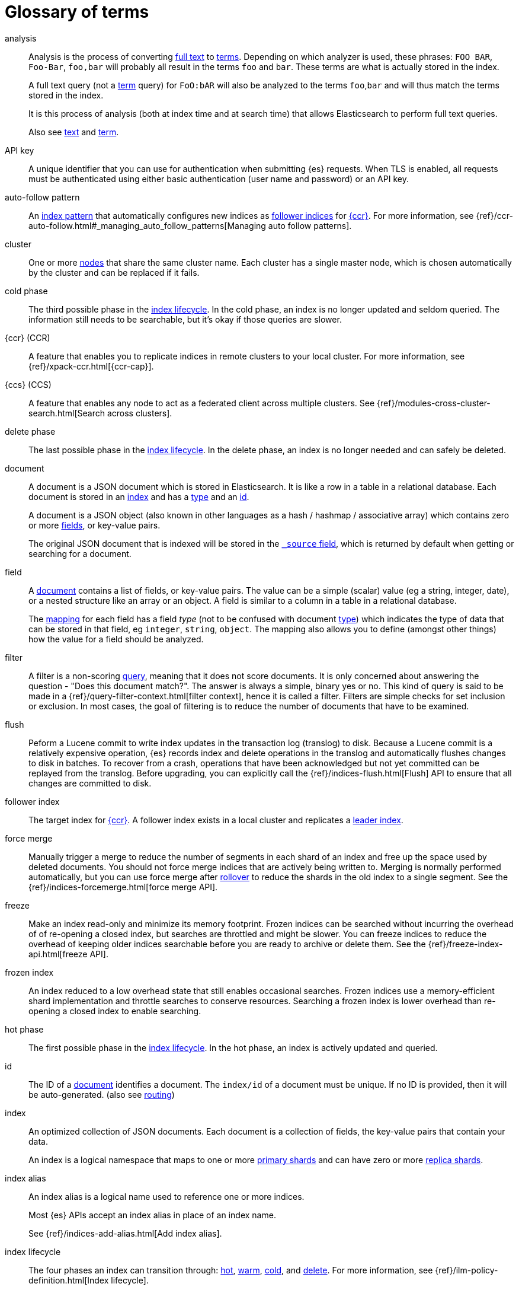 [glossary]
[[glossary]]
= Glossary of terms

[glossary]
[[glossary-analysis]] analysis ::
+
--
// tag::analysis-def[]
Analysis is the process of converting <<glossary-text,full text>> to
<<glossary-term,terms>>. Depending on which analyzer is used, these phrases:
`FOO BAR`, `Foo-Bar`, `foo,bar` will probably all result in the
terms `foo` and `bar`. These terms are what is actually stored in
the index.

A full text query (not a <<glossary-term,term>> query) for `FoO:bAR` will
also be analyzed to the terms `foo`,`bar` and will thus match the
terms stored in the index.

It is this process of analysis (both at index time and at search time)
that allows Elasticsearch to perform full text queries.

Also see <<glossary-text,text>> and <<glossary-term,term>>.
// end::analysis-def[]
--

[[glossary-api-key]] API key ::
// tag::api-key-def[]
A unique identifier that you can use for authentication when submitting {es} requests. 
When TLS is enabled, all requests must be authenticated using either basic authentication 
(user name and password) or an API key.
// end::api-key-def[]


[[glossary-auto-follow-pattern]] auto-follow pattern ::
// tag::auto-follow-pattern-def[]
An <<glossary-index-pattern,index pattern>> that automatically configures new indices as 
<<glossary-follower-index,follower indices>> for <<glossary-ccr,{ccr}>>.
For more information, see {ref}/ccr-auto-follow.html#_managing_auto_follow_patterns[Managing auto follow patterns].
// end::auto-follow-pattern-def[]

[[glossary-cluster]] cluster ::
// tag::cluster-def[]
One or more <<glossary-node,nodes>> that share the
same cluster name. Each cluster has a single master node, which is
chosen automatically by the cluster and can be replaced if it fails.
// end::cluster-def[]

[[glossary-cold-phase]] cold phase ::
// tag::cold-phase-def[]
The third possible phase in the <<glossary-index-lifecycle,index lifecycle>>. 
In the cold phase, an index is no longer updated and seldom queried. 
The information still needs to be searchable, but it’s okay if those queries are slower.
// end::cold-phase-def[]

[[glossary-ccr]] {ccr} (CCR)::
// tag::ccr-def[]
A feature that enables you to replicate indices in remote clusters to your
local cluster. For more information, see 
{ref}/xpack-ccr.html[{ccr-cap}].  
// end::ccr-def[]
  
[[glossary-ccs]] {ccs} (CCS)::
// tag::ccs-def[]
A feature that enables any node to act as a federated client across
multiple clusters.
See {ref}/modules-cross-cluster-search.html[Search across clusters].
// end::ccs-def[]

[[glossary-delete-phase]] delete phase ::
// tag::delete-phase-def[]
The last possible phase in the <<glossary-index-lifecycle,index lifecycle>>. 
In the delete phase, an index is no longer needed and can safely be deleted.
// end::delete-phase-def[]

[[glossary-document]] document ::
+
--
// tag::document-def[]
A document is a JSON document which is stored in Elasticsearch. It is
like a row in a table in a relational database. Each document is
stored in an <<glossary-index,index>> and has a <<glossary-type,type>>
and an <<glossary-id,id>>.

A document is a JSON object (also known in other languages as a hash /
hashmap / associative array) which contains zero or more
<<glossary-field,fields>>, or key-value pairs.

The original JSON document that is indexed will be stored in the
<<glossary-source_field,`_source` field>>, which is returned by default when
getting or searching for a document.
// end::document-def[]
--

[[glossary-field]] field ::
+
--
// tag::field-def[]
A <<glossary-document,document>> contains a list of fields, or key-value
pairs. The value can be a simple (scalar) value (eg a string, integer,
date), or a nested structure like an array or an object. A field is
similar to a column in a table in a relational database.

The <<glossary-mapping,mapping>> for each field has a field _type_ (not to
be confused with document <<glossary-type,type>>) which indicates the type
of data that can be stored in that field, eg `integer`, `string`,
`object`. The mapping also allows you to define (amongst other things)
how the value for a field should be analyzed.
// end::field-def[]
--

[[glossary-filter]] filter ::
// tag::filter-def[]
A filter is a non-scoring <<glossary-query,query>>,
meaning that it does not score documents.
It is only concerned about answering the question - "Does this document match?". 
The answer is always a simple, binary yes or no. This kind of query is said to be made 
in a {ref}/query-filter-context.html[filter context], 
hence it is called a filter. Filters are simple checks for set inclusion or exclusion. 
In most cases, the goal of filtering is to reduce the number of documents that have to be examined.
// end::filter-def[]

[[glossary-flush]] flush ::
// tag::flush-def[]
Peform a Lucene commit to write index updates in the transaction log (translog) to disk. 
Because a Lucene commit is a relatively expensive operation, 
{es} records index and delete operations in the translog and 
automatically flushes changes to disk in batches.
To recover from a crash, operations that have been acknowledged but not yet committed 
can be replayed from the translog.
Before upgrading, you can explicitly call the {ref}/indices-flush.html[Flush] API
to ensure that all changes are committed to disk.
// end::flush-def[]

[[glossary-follower-index]] follower index ::  
// tag::follower-index-def[]
The target index for <<glossary-ccr,{ccr}>>. A follower index exists
in a local cluster and replicates a <<glossary-leader-index,leader index>>.
// end::follower-index-def[]

[[glossary-force-merge]] force merge ::  
// tag::force-merge-def[]
// tag::force-merge-def-short[]
Manually trigger a merge to reduce the number of segments in each shard of an index 
and free up the space used by deleted documents.
// end::force-merge-def-short[]
You should not force merge indices that are actively being written to.
Merging is normally performed automatically, but you can use force merge after 
<<glossary-rollover,rollover>> to reduce the shards in the old index to a single segment. 
See the {ref}/indices-forcemerge.html[force merge API].
// end::force-merge-def[]

[[glossary-freeze]] freeze ::  
// tag::freeze-def[]
// tag::freeze-def-short[]
Make an index read-only and minimize its memory footprint. 
// end::freeze-def-short[]
Frozen indices can be searched without incurring the overhead of of re-opening a closed index,
but searches are throttled and might be slower. 
You can freeze indices to reduce the overhead of keeping older indices searchable 
before you are ready to archive or delete them.
See the {ref}/freeze-index-api.html[freeze API].
// end::freeze-def[]

[[glossary-frozen-index]] frozen index ::  
// tag::frozen-index-def[]
An index reduced to a low overhead state that still enables occasional searches.
Frozen indices use a memory-efficient shard implementation and throttle searches to conserve resources.
Searching a frozen index is lower overhead than re-opening a closed index to enable searching.
// end::frozen-index-def[]

[[glossary-hot-phase]] hot phase ::
// tag::hot-phase-def[]
The first possible phase in the <<glossary-index-lifecycle,index lifecycle>>. 
In the hot phase, an index is actively updated and queried. 
// end::hot-phase-def[]

[[glossary-id]] id ::
// tag::id-def[]
The ID of a <<glossary-document,document>> identifies a document. The
`index/id` of a document must be unique. If no ID is provided,
then it will be auto-generated. (also see <<glossary-routing,routing>>)
// end::id-def[]

[[glossary-index]] index ::
+
--
// tag::index-def[]
// tag::index-def-short[]
An optimized collection of JSON documents. Each document is a collection of fields, 
the key-value pairs that contain your data. 
// end::index-def-short[]

An index is a logical namespace that maps to one or more
<<glossary-primary-shard,primary shards>> and can have zero or more
<<glossary-replica-shard,replica shards>>.
// end::index-def[]
--

[[glossary-index-alias]] index alias ::
+
--
// tag::index-alias-def[]
// tag::index-alias-desc[]
An index alias is a logical name used to reference one or more indices.

Most {es} APIs accept an index alias in place of an index name.
// end::index-alias-desc[]

See {ref}/indices-add-alias.html[Add index alias].
// end::index-alias-def[]
--

[[glossary-index-lifecycle]] index lifecycle ::
// tag::index-lifecycle-def[]
The four phases an index can transition through: 
<<glossary-hot-phase,hot>>, <<glossary-warm-phase,warm>>,
<<glossary-cold-phase,cold>>, and <<glossary-delete-phase,delete>>.
For more information, see {ref}/ilm-policy-definition.html[Index lifecycle].
// end::index-lifecycle-def[]

[[glossary-index-lifecycle-policy]] index lifecycle policy ::
// tag::index-lifecycle-policy-def[]
Specifies how an index moves between phases in the index lifecycle and 
what actions to perform during each phase. 
// end::index-lifecycle-policy-def[]

[[glossary-index-pattern]] index pattern ::
// tag::index-pattern-def[]
A string that can contain the `*` wildcard to match multiple index names.
In most cases, the index parameter in an {es} request can be the name of a specific index, 
a list of index names, or an index pattern.
For example, if you have the indices `datastream-000001`, `datastream-000002`, and `datastream-000003`,
to search across all three you could use the `datastream-*` index pattern.  
// end::index-pattern-def[]

[[glossary-index-template]] index template ::
+
--
// tag::index-template-def[]
// tag::index-template-def-short[]
Defines settings and mappings to apply to new indexes that match a simple naming pattern, such as _logs-*_. 
// end::index-template-def-short[]

An index template can also attach a lifecycle policy to the new index.
Index templates are used to automatically configure indices created during <<glossary-rollover,rollover>>. 
// end::index-template-def[]
--

[[glossary-leader-index]] leader index ::  
// tag::leader-index-def[]
The source index for <<glossary-ccr,{ccr}>>. A leader index exists
on a remote cluster and is replicated to 
<<glossary-follower-index,follower indices>>.
// end::leader-index-def[]

[[glossary-local-cluster]] local cluster ::
// tag::local-cluster-def[]
The cluster that pulls data from a <<glossary-remote-cluster,remote cluster>> in {ccs} or {ccr}.
// end::local-cluster-def[]

[[glossary-mapping]] mapping ::
+
--
// tag::mapping-def[]
A mapping is like a _schema definition_ in a relational database. Each
<<glossary-index,index>> has a mapping,
which defines a <<glossary-type,type>>,
plus a number of index-wide settings.

A mapping can either be defined explicitly, or it will be generated
automatically when a document is indexed.
// end::mapping-def[]
--

[[glossary-node]] node ::
// tag::node-def[]
A running instance of {es} that belongs to a
<<glossary-cluster,cluster>>. Multiple nodes can be started on a single
server for testing purposes, but usually you should have one node per
server.
// end::node-def[]

[[glossary-primary-shard]] primary shard ::
+
--
// tag::primary-shard-def[]
Each document is stored in a single primary <<glossary-shard,shard>>. When
you index a document, it is indexed first on the primary shard, then
on all <<glossary-replica-shard,replicas>> of the primary shard.

By default, an <<glossary-index,index>> has one primary shard. You can specify
more primary shards to scale the number of <<glossary-document,documents>>
that your index can handle.

You cannot change the number of primary shards in an index, once the index is
created. However, an index can be split into a new index using the
{ref}/indices-split-index.html[split index API].

See also <<glossary-routing,routing>>.
// end::primary-shard-def[]
--

[[glossary-query]] query ::
+
--
// tag::query-def[]
A request for information from {es}. You can think of a query as a question,
written in a way {es} understands. A search consists of one or more queries
combined.

There are two types of queries: _scoring queries_ and _filters_. For more
information about query types,
see {ref}/query-filter-context.html[Query and filter context].
// end::query-def[]
--

[[glossary-recovery]] recovery ::
+
--
// tag::recovery-def[]
Shard recovery is the process
of syncing a <<glossary-replica-shard,replica shard>>
from a <<glossary-primary-shard,primary shard>>.
Upon completion,
the replica shard is available for search.

// tag::recovery-triggers[]
Recovery automatically occurs
during the following processes:

* Node startup or failure.
  This type of recovery is called a *local store recovery*.
* <<glossary-replica-shard,Primary shard replication>>.
* Relocation of a shard to a different node in the same cluster.
* {ref}/snapshots-restore-snapshot.html[Snapshot restoration].
// end::recovery-triggers[]
// end::recovery-def[]
--

[[glossary-reindex]] reindex ::
+
--
// tag::reindex-def[]
Copies documents from a _source_ to an existing _destination_. The source and
destination can be any pre-existing index, index alias, or
{ref}/data-streams.html[data stream].

You can reindex all documents from a source or select a subset of documents to
copy. You can also reindex to a destination in a remote cluster.

A reindex is often performed to update mappings, change static index settings,
or upgrade {es} between incompatible versions.
// end::reindex-def[]
--

[[glossary-remote-cluster]] remote cluster ::

// tag::remote-cluster-def[]
A separate cluster, often in a different data center or locale, that contains indices that 
can be replicated or searched by the <<glossary-local-cluster,local cluster>>. 
The connection to a remote cluster is unidirectional.
// end::remote-cluster-def[]

[[glossary-replica-shard]] replica shard ::
+
--
// tag::replica-shard-def[]
Each <<glossary-primary-shard,primary shard>> can have zero or more
replicas. A replica is a copy of the primary shard, and has two
purposes:

1.  Increase failover: a replica shard can be promoted to a primary
shard if the primary fails
2.  Increase performance: get and search requests can be handled by
primary or replica shards.

By default, each primary shard has one replica, but the number of
replicas can be changed dynamically on an existing index. A replica
shard will never be started on the same node as its primary shard.
// end::replica-shard-def[]
--

[[glossary-rollover]] rollover ::
+
--
// tag::rollover-def[]
// tag::rollover-def-short[]
Redirect an index alias to begin writing to a new index when the existing index reaches 
a certain size, number of docs, or age. 
// end::rollover-def-short[]

The new index is automatically configured according to any matching <<glossary-index-template,index templates>>. 
For example, if you're indexing log data, you might use rollover to create daily or weekly indices. 
See the {ref}/indices-rollover-index.html[rollover index API].
// end::rollover-def[]
--

[[glossary-rollup]] rollup ::
// tag::rollup-def[]
Summarize high-granularity data into a more compressed format to 
maintain access to historical data in a cost-effective way.
// end::rollup-def[]

[[glossary-rollup-index]] rollup index ::
// tag::rollup-index-def[]
A special type of index for storing historical data at reduced granularity. 
Documents are summarized and indexed into a rollup index by a <<glossary-rollup-job,rollup job>>.
// end::rollup-index-def[]

[[glossary-rollup-job]] rollup job ::
// tag::rollup-job-def[]
A background task that runs continuously to summarize documents in an index and 
index the summaries into a separate rollup index. 
The job configuration controls what information is rolled up and how often. 
// end::rollup-job-def[]

[[glossary-routing]] routing ::
+
--
// tag::routing-def[]
When you index a document, it is stored on a single
<<glossary-primary-shard,primary shard>>. That shard is chosen by hashing
the `routing` value. By default, the `routing` value is derived from
the ID of the document or, if the document has a specified parent
document, from the ID of the parent document (to ensure that child and
parent documents are stored on the same shard).

This value can be overridden by specifying a `routing` value at index
time, or a {ref}/mapping-routing-field.html[routing field]
in the <<glossary-mapping,mapping>>.
// end::routing-def[]
--

[[glossary-shard]] shard ::
+
--
// tag::shard-def[]
A shard is a single Lucene instance. It is a low-level “worker” unit
which is managed automatically by Elasticsearch. An index is a logical
namespace which points to <<glossary-primary-shard,primary>> and
<<glossary-replica-shard,replica>> shards.

Other than defining the number of primary and replica shards that an
index should have, you never need to refer to shards directly.
Instead, your code should deal only with an index.

Elasticsearch distributes shards amongst all <<glossary-node,nodes>> in the
<<glossary-cluster,cluster>>, and can move shards automatically from one
node to another in the case of node failure, or the addition of new
nodes.
// end::shard-def[]
--

[[glossary-shrink]] shrink ::
+
--
// tag::shrink-def[]
// tag::shrink-def-short[]
Reduce the number of primary shards in an index.
// end::shrink-def-short[]

You can shrink an index to reduce its overhead when the request volume drops.
For example, you might opt to shrink an index once it is no longer the write index. 
See the {ref}/indices-shrink-index.html[shrink index API].
// end::shrink-def[]
--

[[glossary-snapshot]] snapshot ::
// tag::snapshot-def[]
A backup taken from a running {es} cluster. 
You can take snapshots of individual indices or of the entire cluster. 
// end::snapshot-def[]

[[glossary-snapshot-lifecycle-policy]] snapshot lifecycle policy ::
// tag::snapshot-lifecycle-policy-def[]
Specifies how frequently to perform automatic backups of a cluster and 
how long to retain the resulting snapshots. 
// end::snapshot-lifecycle-policy-def[]

[[glossary-snapshot-repository]] snapshot repository ::
// tag::snapshot-repository-def[]
Specifies where snapshots are to be stored. 
Snapshots can be written to a shared filesystem or to a remote repository.
// end::snapshot-repository-def[]

[[glossary-source_field]] source field ::
// tag::source-field-def[]
By default, the JSON document that you index will be stored in the
`_source` field and will be returned by all get and search requests.
This allows you access to the original object directly from search
results, rather than requiring a second step to retrieve the object
from an ID.
// end::source-field-def[]

[[glossary-split]] split ::
// tag::split-def[]
To grow the amount of shards in an index.
See the {ref}/indices-split-index.html[split index API].
// end::split-def[]

[[glossary-term]] term ::
+
--
// tag::term-def[]
A term is an exact value that is indexed in Elasticsearch. The terms
`foo`, `Foo`, `FOO` are NOT equivalent. Terms (i.e. exact values) can
be searched for using _term_ queries.

See also <<glossary-text,text>> and <<glossary-analysis,analysis>>.
// end::term-def[]
--

[[glossary-text]] text ::
+
--
// tag::text-def[]
Text (or full text) is ordinary unstructured text, such as this
paragraph. By default, text will be <<glossary-analysis,analyzed>> into
<<glossary-term,terms>>, which is what is actually stored in the index.

Text <<glossary-field,fields>> need to be analyzed at index time in order to
be searchable as full text, and keywords in full text queries must be
analyzed at search time to produce (and search for) the same terms
that were generated at index time.

See also <<glossary-term,term>> and <<glossary-analysis,analysis>>.
// end::text-def[]
--

[[glossary-type]] type ::
// tag::type-def[]
A type used to represent the _type_ of document, e.g. an `email`, a `user`, or a `tweet`.
Types are deprecated and are in the process of being removed.
See {ref}/removal-of-types.html[Removal of mapping types].
// end::type-def[]

[[glossary-warm-phase]] warm phase ::
// tag::warm-phase-def[]
The second possible phase in the <<glossary-index-lifecycle,index lifecycle>>. 
In the warm phase, an index is generally optimized for search and no longer updated.
// end::warm-phase-def[]
